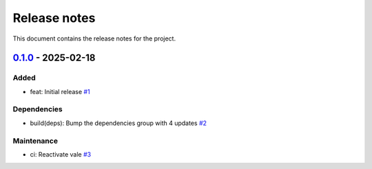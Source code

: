.. _ref_release_notes:

Release notes
#############

This document contains the release notes for the project.

.. vale off

.. towncrier release notes start

`0.1.0 <https://github.com/ansys-internal/scade-almgw-sphinx-needs/releases/tag/v0.1.0>`_ - 2025-02-18
======================================================================================================

Added
^^^^^

- feat: Initial release `#1 <https://github.com/ansys-internal/scade-almgw-sphinx-needs/pull/1>`_


Dependencies
^^^^^^^^^^^^

- build(deps): Bump the dependencies group with 4 updates `#2 <https://github.com/ansys-internal/scade-almgw-sphinx-needs/pull/2>`_


Maintenance
^^^^^^^^^^^

- ci: Reactivate vale `#3 <https://github.com/ansys-internal/scade-almgw-sphinx-needs/pull/3>`_

.. vale on
